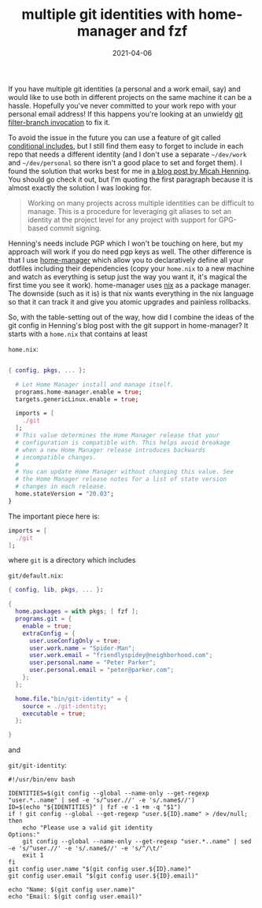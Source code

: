 #+title: multiple git identities with home-manager and fzf
#+date: 2021-04-06
#+tags[]: git, home-manager, nix


If you have multiple git identities (a personal and a work email, say) and would like to use both in
different projects on the same machine it can be a hassle. Hopefully you've never committed to your
work repo with your personal email address! If this happens you're looking at an unwieldy [[https://serverfault.com/a/13162/360506][git
filter-branch invocation]] to fix it.

To avoid the issue in the future you can use a feature of git called [[https://stackoverflow.com/a/43654115/3511790][conditional includes]], but I
still find them easy to forget to include in each repo that needs a different identity (and I don't
use a separate ~~/dev/work~ and ~~/dev/personal~ so there isn't a good place to set and forget
them). I found the solution that works best for me in [[https://www.micah.soy/posts/setting-up-git-identities/][a blog post by Micah Henning]]. You should go
check it out, but I'm quoting the first paragraph because it is almost exactly the solution I was
looking for.

#+BEGIN_QUOTE
Working on many projects across multiple identities can be difficult to manage. This is a procedure
for leveraging git aliases to set an identity at the project level for any project with support for
GPG-based commit signing.
#+END_QUOTE

Henning's needs include PGP which I won't be touching on here, but my approach will work if you do
need pgp keys as well. The other difference is that I use [[https://github.com/nix-community/home-manager][home-manager]] which allow you to
declaratively define all your dotfiles including their dependencies (copy your ~home.nix~ to a new
machine and watch as everything is setup just the way you want it, it's magical the first time you
see it work). home-manager uses [[https://nixos.org/][nix]] as a package manager. The downside (such as it is) is that nix
wants everything in the nix language so that it can track it and give you atomic upgrades and
painless rollbacks.

So, with the table-setting out of the way, how did I combine the ideas of the git config in
Henning's blog post with the git support in home-manager? It starts with a ~home.nix~ that contains
at least

~home.nix~:

#+BEGIN_SRC nix

{ config, pkgs, ... }:

  # Let Home Manager install and manage itself.
  programs.home-manager.enable = true;
  targets.genericLinux.enable = true;

  imports = [
    ./git
  ];
  # This value determines the Home Manager release that your
  # configuration is compatible with. This helps avoid breakage
  # when a new Home Manager release introduces backwards
  # incompatible changes.
  #
  # You can update Home Manager without changing this value. See
  # the Home Manager release notes for a list of state version
  # changes in each release.
  home.stateVersion = "20.03";
}

#+END_SRC

The important piece here is:

#+BEGIN_SRC nix
  imports = [
    ./git
  ];
#+END_SRC

where ~git~ is a directory which includes

~git/default.nix~:

#+BEGIN_SRC nix
  { config, lib, pkgs, ... }:

  {
    home.packages = with pkgs; [ fzf ];
    programs.git = {
      enable = true;
      extraConfig = {
        user.useConfigOnly = true;
        user.work.name = "Spider-Man";
        user.work.email = "friendlyspidey@neighborhood.com";
        user.personal.name = "Peter Parker";
        user.personal.email = "peter@parker.com";
      };
    };
  
    home.file."bin/git-identity" = {
      source = ./git-identity;
      executable = true;
    };

  }
#+END_SRC

and 

~git/git-identity~:
#+NAME: git-identity
#+BEGIN_SRC shell
#!/usr/bin/env bash

IDENTITIES=$(git config --global --name-only --get-regexp "user.*..name" | sed -e 's/^user.//' -e 's/.name$//')
ID=$(echo "${IDENTITIES}" | fzf -e -1 +m -q "$1")
if ! git config --global --get-regexp "user.${ID}.name" > /dev/null; then
    echo "Please use a valid git identity
Options:"
    git config --global --name-only --get-regexp "user.*..name" | sed -e 's/^user.//' -e 's/.name$//' -e 's/^/\t/'
    exit 1
fi
git config user.name "$(git config user.${ID}.name)"
git config user.email "$(git config user.${ID}.email)"

echo "Name: $(git config user.name)"
echo "Email: $(git config user.email)"
#+END_SRC

